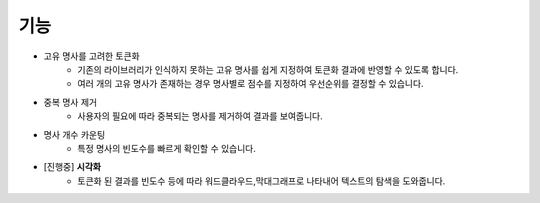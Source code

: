 ########
기능
########

- 고유 명사를 고려한 토큰화
   * 기존의 라이브러리가 인식하지 못하는 고유 명사를 쉽게 지정하여 토큰화 결과에 반영할 수 있도록 합니다.
   * 여러 개의 고유 명사가 존재하는 경우 명사별로 점수를 지정하여 우선순위를 결정할 수 있습니다.
- 중복 명사 제거
   * 사용자의 필요에 따라 중복되는 명사를 제거하여 결과를 보여줍니다.
- 명사 개수 카운팅
   * 특정 명사의 빈도수를 빠르게 확인할 수 있습니다.
- [진행중] **시각화**
   * 토큰화 된 결과를 빈도수 등에 따라 워드클라우드,막대그래프로 나타내어 텍스트의 탐색을 도와줍니다.
   
